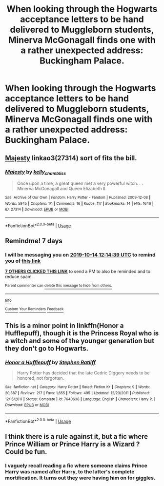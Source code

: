 #+TITLE: When looking through the Hogwarts acceptance letters to be hand delivered to Muggleborn students, Minerva McGonagall finds one with a rather unexpected address: Buckingham Palace.

* When looking through the Hogwarts acceptance letters to be hand delivered to Muggleborn students, Minerva McGonagall finds one with a rather unexpected address: Buckingham Palace.
:PROPERTIES:
:Author: Raesong
:Score: 29
:DateUnix: 1570412309.0
:DateShort: 2019-Oct-07
:FlairText: Prompt
:END:

** [[https://archiveofourown.org/works/27314][Majesty]] linkao3(27314) sort of fits the bill.
:PROPERTIES:
:Author: siderumincaelo
:Score: 8
:DateUnix: 1570416924.0
:DateShort: 2019-Oct-07
:END:

*** [[https://archiveofourown.org/works/27314][*/Majesty/*]] by [[https://www.archiveofourown.org/users/kelly_chambliss/pseuds/kelly_chambliss][/kelly_chambliss/]]

#+begin_quote
  Once upon a time, a great queen met a very powerful witch. . . Minerva McGonagall and Queen Elizabeth II.
#+end_quote

^{/Site/:} ^{Archive} ^{of} ^{Our} ^{Own} ^{*|*} ^{/Fandom/:} ^{Harry} ^{Potter} ^{-} ^{Fandom} ^{*|*} ^{/Published/:} ^{2009-12-08} ^{*|*} ^{/Words/:} ^{5945} ^{*|*} ^{/Chapters/:} ^{1/1} ^{*|*} ^{/Comments/:} ^{16} ^{*|*} ^{/Kudos/:} ^{117} ^{*|*} ^{/Bookmarks/:} ^{14} ^{*|*} ^{/Hits/:} ^{1646} ^{*|*} ^{/ID/:} ^{27314} ^{*|*} ^{/Download/:} ^{[[https://archiveofourown.org/downloads/27314/Majesty.epub?updated_at=1489545531][EPUB]]} ^{or} ^{[[https://archiveofourown.org/downloads/27314/Majesty.mobi?updated_at=1489545531][MOBI]]}

--------------

*FanfictionBot*^{2.0.0-beta} | [[https://github.com/tusing/reddit-ffn-bot/wiki/Usage][Usage]]
:PROPERTIES:
:Author: FanfictionBot
:Score: 3
:DateUnix: 1570416936.0
:DateShort: 2019-Oct-07
:END:


** Remindme! 7 days
:PROPERTIES:
:Author: TheNightSiren
:Score: 2
:DateUnix: 1570450479.0
:DateShort: 2019-Oct-07
:END:

*** I will be messaging you on [[http://www.wolframalpha.com/input/?i=2019-10-14%2012:14:39%20UTC%20To%20Local%20Time][*2019-10-14 12:14:39 UTC*]] to remind you of [[https://np.reddit.com/r/HPfanfiction/comments/decrb9/when_looking_through_the_hogwarts_acceptance/f2vcy9u/][*this link*]]

[[https://np.reddit.com/message/compose/?to=RemindMeBot&subject=Reminder&message=%5Bhttps%3A%2F%2Fwww.reddit.com%2Fr%2FHPfanfiction%2Fcomments%2Fdecrb9%2Fwhen_looking_through_the_hogwarts_acceptance%2Ff2vcy9u%2F%5D%0A%0ARemindMe%21%202019-10-14%2012%3A14%3A39%20UTC][*7 OTHERS CLICKED THIS LINK*]] to send a PM to also be reminded and to reduce spam.

^{Parent commenter can} [[https://np.reddit.com/message/compose/?to=RemindMeBot&subject=Delete%20Comment&message=Delete%21%20decrb9][^{delete this message to hide from others.}]]

--------------

[[https://np.reddit.com/r/RemindMeBot/comments/c5l9ie/remindmebot_info_v20/][^{Info}]]

[[https://np.reddit.com/message/compose/?to=RemindMeBot&subject=Reminder&message=%5BLink%20or%20message%20inside%20square%20brackets%5D%0A%0ARemindMe%21%20Time%20period%20here][^{Custom}]]
[[https://np.reddit.com/message/compose/?to=RemindMeBot&subject=List%20Of%20Reminders&message=MyReminders%21][^{Your Reminders}]]
[[https://np.reddit.com/message/compose/?to=Watchful1&subject=RemindMeBot%20Feedback][^{Feedback}]]
:PROPERTIES:
:Author: RemindMeBot
:Score: 2
:DateUnix: 1570450502.0
:DateShort: 2019-Oct-07
:END:


** This is a minor point in linkffn(Honor a Hufflepuff), though it is the Princess Royal who is a witch and some of the younger generation but they don't go to Hogwarts.
:PROPERTIES:
:Author: IamProudofthefish
:Score: 2
:DateUnix: 1570469495.0
:DateShort: 2019-Oct-07
:END:

*** [[https://www.fanfiction.net/s/7640636/1/][*/Honor a Hufflepuff/*]] by [[https://www.fanfiction.net/u/62350/Stephen-Ratliff][/Stephen Ratliff/]]

#+begin_quote
  Harry Potter has decided that the late Cedric Diggory needs to be honored, not forgotten.
#+end_quote

^{/Site/:} ^{fanfiction.net} ^{*|*} ^{/Category/:} ^{Harry} ^{Potter} ^{*|*} ^{/Rated/:} ^{Fiction} ^{K+} ^{*|*} ^{/Chapters/:} ^{9} ^{*|*} ^{/Words/:} ^{20,387} ^{*|*} ^{/Reviews/:} ^{217} ^{*|*} ^{/Favs/:} ^{1,655} ^{*|*} ^{/Follows/:} ^{495} ^{*|*} ^{/Updated/:} ^{12/23/2011} ^{*|*} ^{/Published/:} ^{12/15/2011} ^{*|*} ^{/Status/:} ^{Complete} ^{*|*} ^{/id/:} ^{7640636} ^{*|*} ^{/Language/:} ^{English} ^{*|*} ^{/Characters/:} ^{Harry} ^{P.} ^{*|*} ^{/Download/:} ^{[[http://www.ff2ebook.com/old/ffn-bot/index.php?id=7640636&source=ff&filetype=epub][EPUB]]} ^{or} ^{[[http://www.ff2ebook.com/old/ffn-bot/index.php?id=7640636&source=ff&filetype=mobi][MOBI]]}

--------------

*FanfictionBot*^{2.0.0-beta} | [[https://github.com/tusing/reddit-ffn-bot/wiki/Usage][Usage]]
:PROPERTIES:
:Author: FanfictionBot
:Score: 1
:DateUnix: 1570469503.0
:DateShort: 2019-Oct-07
:END:


** I think there is a rule against it, but a fic where Prince William or Prince Harry is a Wizard ? Could be fun.
:PROPERTIES:
:Author: Foadar
:Score: 1
:DateUnix: 1570464761.0
:DateShort: 2019-Oct-07
:END:

*** I vaguely recall reading a fic where someone claims Prince Harry was named after Harry, to the latter's complete mortification. It turns out they were having him on for giggles.
:PROPERTIES:
:Author: ParanoidDrone
:Score: 2
:DateUnix: 1570465060.0
:DateShort: 2019-Oct-07
:END:
